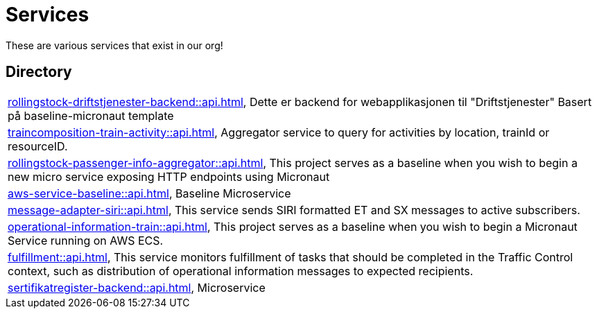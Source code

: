 = Services

These are various services that exist in our org!

== Directory

[frame=all, grid=rows]
|===
|xref:rollingstock-driftstjenester-backend::api.adoc[], Dette er backend for webapplikasjonen til "Driftstjenester" Basert på baseline-micronaut template
|xref:traincomposition-train-activity::api.adoc[], Aggregator service to query for activities by location, trainId or resourceID.
|xref:rollingstock-passenger-info-aggregator::api.adoc[], This project serves as a baseline when you wish to begin a new micro service exposing HTTP endpoints using Micronaut 
|xref:aws-service-baseline::api.adoc[], Baseline Microservice
|xref:message-adapter-siri::api.adoc[], This service sends SIRI formatted ET and SX messages to active subscribers.
|xref:operational-information-train::api.adoc[], This project serves as a baseline when you wish to begin a Micronaut Service running on AWS ECS. 
|xref:fulfillment::api.adoc[], This service monitors fulfillment of tasks that should be completed in the Traffic Control context, such as distribution of operational information messages to expected recipients. 
|xref:sertifikatregister-backend::api.adoc[], Microservice 
|===
